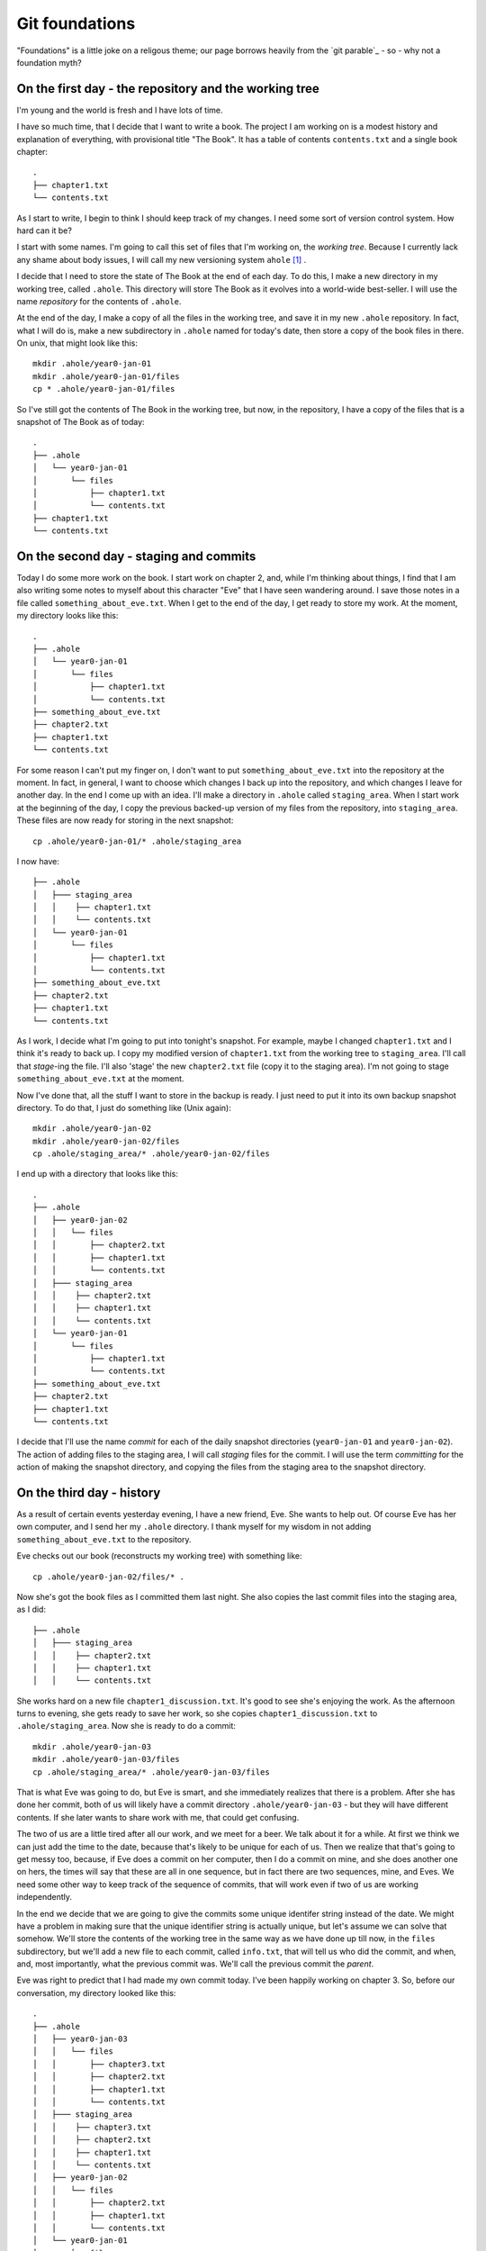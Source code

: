 .. _git-foundation:

===============
Git foundations
===============

"Foundations" is a little joke on a religous theme; our page borrows heavily
from the `git parable`_ - so - why not a foundation myth?

On the first day - the repository and the working tree
======================================================

I'm young and the world is fresh and I have lots of time.

I have so much time, that I decide that I want to write a book.  The project I
am working on is a modest history and explanation of everything, with
provisional title "The Book".  It has a table of contents ``contents.txt`` and a
single book chapter::

    .
    ├── chapter1.txt
    └── contents.txt

As I start to write, I begin to think I should keep track of my changes.  I need
some sort of version control system.  How hard can it be?

I start with some names.  I'm going to call this set of files that I'm working
on, the *working tree*. Because I currently lack any shame about body issues, I
will call my new versioning system ``ahole`` [#ahole_git]_ .

I decide that I need to store the state of The Book at the end of each
day.  To do this, I make a new directory in my working tree, called ``.ahole``.
This directory will store The Book as it evolves into a world-wide best-seller.
I will use the name *repository* for the contents of ``.ahole``. 

At the end of the day, I make a copy of all the files in the working tree, and
save it in my new ``.ahole`` repository.  In fact, what I will do is, make a new
subdirectory in ``.ahole`` named for today's date, then store a copy of the book
files in there.  On unix, that might look like this::

    mkdir .ahole/year0-jan-01
    mkdir .ahole/year0-jan-01/files
    cp * .ahole/year0-jan-01/files 

So I've still got the contents of The Book in the working tree, but now, in the
repository, I have a copy of the files that is a snapshot of The Book as of
today::

    .
    ├── .ahole
    │   └── year0-jan-01
    │       └── files
    │           ├── chapter1.txt
    │           └── contents.txt
    ├── chapter1.txt
    └── contents.txt

On the second day - staging and commits
=======================================

Today I do some more work on the book.   I start work on chapter 2, and, while
I'm thinking about things, I find that I am also writing some notes to myself
about this character "Eve" that I have seen wandering around.  I save those
notes in a file called ``something_about_eve.txt``.  When I get to the end of
the day, I get ready to store my work.  At the moment, my directory looks like
this::

    .
    ├── .ahole
    │   └── year0-jan-01
    │       └── files
    │           ├── chapter1.txt
    │           └── contents.txt
    ├── something_about_eve.txt
    ├── chapter2.txt
    ├── chapter1.txt
    └── contents.txt

For some reason I can't put my finger on, I don't want to put
``something_about_eve.txt`` into the repository at the moment.  In fact, in
general, I want to choose which changes I back up into the repository, and which
changes I leave for another day.  In the end I come up with an idea.  I'll make
a directory in ``.ahole`` called ``staging_area``.  When I start work at the
beginning of the day, I copy the previous backed-up version of my files from the
repository, into ``staging_area``. These files are now ready for storing in the
next snapshot::

    cp .ahole/year0-jan-01/* .ahole/staging_area

I now have::

    ├── .ahole
    │   ├─── staging_area
    │   │    ├── chapter1.txt
    │   │    └── contents.txt
    │   └── year0-jan-01
    │       └── files
    │           ├── chapter1.txt
    │           └── contents.txt
    ├── something_about_eve.txt
    ├── chapter2.txt
    ├── chapter1.txt
    └── contents.txt


As I work, I decide what I'm going to put into tonight's snapshot.  For example,
maybe I changed ``chapter1.txt`` and I think it's ready to back up. I copy my
modified version of ``chapter1.txt`` from the working tree to ``staging_area``.
I'll call that *stage*-ing the file.  I'll also 'stage' the new ``chapter2.txt``
file (copy it to the staging area).  I'm not going to stage
``something_about_eve.txt`` at the moment.

Now I've done that, all the stuff I want to store in the backup is ready.  I
just need to put it into its own backup snapshot directory.   To do that, I just
do something like (Unix again)::

    mkdir .ahole/year0-jan-02
    mkdir .ahole/year0-jan-02/files
    cp .ahole/staging_area/* .ahole/year0-jan-02/files 

I end up with a directory that looks like this::

    .
    ├── .ahole
    │   ├── year0-jan-02
    │   │   └── files
    │   │       ├── chapter2.txt
    │   │       ├── chapter1.txt
    │   │       └── contents.txt
    │   ├─── staging_area
    │   │    ├── chapter2.txt
    │   │    ├── chapter1.txt 
    │   │    └── contents.txt
    │   └── year0-jan-01
    │       └── files
    │           ├── chapter1.txt
    │           └── contents.txt
    ├── something_about_eve.txt
    ├── chapter2.txt
    ├── chapter1.txt
    └── contents.txt

I decide that I'll use the name *commit* for each of the daily snapshot
directories (``year0-jan-01`` and ``year0-jan-02``).  The action of adding files
to the staging area, I will call *staging* files for the commit.  I will use
the term *committing* for the action of making the snapshot directory, and
copying the files from the staging area to the snapshot directory.

On the third day - history
==========================

As a result of certain events yesterday evening, I have a new friend, Eve.  She
wants to help out.  Of course Eve has her own computer, and I send her my
``.ahole`` directory.  I thank myself for my wisdom in not adding
``something_about_eve.txt`` to the repository.

Eve checks out our book (reconstructs my working tree) with something like::

    cp .ahole/year0-jan-02/files/* .

Now she's got the book files as I committed them last night.  She also copies
the last commit files into the staging area, as I did::

    ├── .ahole
    │   ├─── staging_area
    │   │    ├── chapter2.txt 
    │   │    ├── chapter1.txt
    │   │    └── contents.txt

She works hard on a new file ``chapter1_discussion.txt``. It's good to see she's
enjoying the work.  As the afternoon turns to evening, she gets ready to save
her work, so she copies ``chapter1_discussion.txt`` to ``.ahole/staging_area``.
Now she is ready to do a commit::

    mkdir .ahole/year0-jan-03
    mkdir .ahole/year0-jan-03/files
    cp .ahole/staging_area/* .ahole/year0-jan-03/files

That is what Eve was going to do, but Eve is smart, and she immediately realizes
that there is a problem.  After she has done her commit, both of us will likely
have a commit directory ``.ahole/year0-jan-03`` - but they will have different
contents.   If she later wants to share work with me, that could get confusing.

The two of us are a little tired after all our work, and we meet for a beer.  We
talk about it for a while.  At first we think we can just add the time to the
date, because that's likely to be unique for each of us.  Then we realize that
that's going to get messy too, because, if Eve does a commit on her computer,
then I do a commit on mine, and she does another one on hers, the times will say
that these are all in one sequence, but in fact there are two sequences, mine,
and Eves.  We need some other way to keep track of the sequence of commits, that
will work even if two of us are working independently.

In the end we decide that we are going to give the commits some unique identifer
string instead of the date.  We might have a problem in making sure that the
unique identifier string is actually unique, but let's assume we can solve that
somehow.  We'll store the contents of the working tree in the same way as we
have done up till now, in the ``files`` subdirectory, but we'll add a new file
to each commit, called ``info.txt``, that will tell us who did the commit, and
when, and, most importantly, what the previous commit was.  We'll call the
previous commit the *parent*.

Eve was right to predict that I had made my own commit today.  I've been happily
working on chapter 3.  So, before our conversation, my directory looked like
this::

    .
    ├── .ahole
    │   ├── year0-jan-03
    │   │   └── files
    │   │       ├── chapter3.txt
    │   │       ├── chapter2.txt
    │   │       ├── chapter1.txt
    │   │       └── contents.txt
    │   ├─── staging_area
    │   │    ├── chapter3.txt
    │   │    ├── chapter2.txt
    │   │    ├── chapter1.txt
    │   │    └── contents.txt
    │   ├── year0-jan-02
    │   │   └── files
    │   │       ├── chapter2.txt
    │   │       ├── chapter1.txt
    │   │       └── contents.txt
    │   └── year0-jan-01
    │       └── files
    │           ├── chapter1.txt
    │           └── contents.txt
    ├── something_about_eve.txt
    ├── chapter3.txt
    ├── chapter2.txt
    ├── chapter1.txt
    └── contents.txt

but now we've worked out the new way, it looks like this::

    .
    ├── .ahole
    │   ├── 5d89f8
    │   │   ├── info.txt
    │   │   └── files
    │   │       ├── chapter3.txt
    │   │       ├── chapter2.txt
    │   │       ├── chapter1.txt
    │   │       └── contents.txt
    │   ├─── staging_area
    │   │    ├── chapter3.txt
    │   │    ├── chapter2.txt
    │   │    ├── chapter1.txt
    │   │    └── contents.txt
    │   ├── 7ef41f
    │   │   ├── info.txt
    │   │   └── files
    │   │       ├── chapter2.txt
    │   │       ├── chapter1.txt
    │   │       └── contents.txt
    │   └── 6438a4
    │       ├── info.txt
    │       └── files
    │           ├── chapter1.txt
    │           └── contents.txt
    ├── something_about_eve.txt
    ├── chapter3.txt
    ├── chapter2.txt
    ├── chapter1.txt
    └── contents.txt

and ``.ahole/5d89f8/info.txt`` looks like this::

    committer = Adam
    message = Third day
    date = year0-jan-03
    parent = 7ef41f

Meanwhile, Eve's directory looks like this::

    .
    ├── .ahole
    │   ├── 0a01a0
    │   │   ├── info.txt
    │   │   └── files
    │   │       ├── chapter1_discussion.txt
    │   │       ├── chapter2.txt
    │   │       ├── chapter1.txt
    │   │       └── contents.txt
    │   ├─── staging_area
    │   │    ├── chapter1_discussion.txt
    │   │    ├── chapter2.txt
    │   │    ├── chapter1.txt
    │   │    └── contents.txt
    │   ├── 7ef41f
    │   │   ├── info.txt
    │   │   └── files
    │   │       ├── chapter2.txt
    │   │       ├── chapter1.txt
    │   │       └── contents.txt
    │   └── 6438a4
    │       ├── info.txt
    │       └── files
    │           ├── chapter1.txt
    │           └── contents.txt
    ├── chapter1_discussion.txt
    ├── chapter2.txt
    ├── chapter1.txt
    └── contents.txt

and Eve's ``.ahole/0a01a0/info.txt`` looks like this::

    committer = Eve
    message = Eve day 3
    date = year0-jan-03
    parent = 7ef41f

After a little thought, Eve and I realize that, when we make our new commit, we
are going to have to know what the current commit is, so we can use that as the
parent.  When we make a new commit, we store the commit identifier in a file.
We'll call this file ``.ahole/HEAD``, so, after my last commit above, the file
``.ahole/HEAD`` will have the contents ``5d89f8``. We use the contents of
``.ahole/HEAD`` to identify the last (current) commit.  And of course, when we
make a new commit, we can get the parent of the new commit, from the current
commit in ``.ahole/HEAD``. 

So now, we have a new procedure for our commit.  In outline it looks like this
(now in python_ syntax) [#commit_imports]_ ::

   def ahole_commit(committer, message):
       # Make a unique identifier for this commit somehow
       new_id = make_unique_id()
       # Make a new directory in ahole with the new unique name 
       commit_dir = '.ahole/' + new_id
       mkdir(commit_dir)
       mkdir(commit_dir + '/files')
       # Copy the files from the staging area to the new snapshot directory
       copy_tree('.ahole/staging_area', commit_dir + '/files')
       # Get previous (parent) commit id from .ahole/HEAD 
       head_id = file('.ahole/HEAD').read()
       # Make info with parent set to HEAD
       info_str = 'committer = ' + committer + '\n'
       info_str += 'message = ' + message + '\n'
       info_str += 'date = ' + date.today() + '\n'
       info_str += 'parent = ' + head_id + '\n'
       # Write info to info.txt file
       info_file = file(commit_dir + '/info.txt', 'w')
       info_file.write(info_str)
       info_file.close()
       # Set .ahole/HEAD to contain new commit id
       file('.ahole/HEAD', 'w').write(new_id)

When we want to go back to an earlier state of the book, we can do a
*checkout*, with something like::

   def ahole_checkout(commit_id):
       commit_dir = '.ahole/' + commit_id
       # copy .ahole/$commit_id/files into working tree
       delete_tree('.')
       copy_tree(commit_dir + '/files', '.')
       # make .ahole/HEAD contain commit_id
       file('.ahole/HEAD', 'w').write(commit_id)
       # copy commit snapshot into staging area
       delete_tree('.ahole/staging_area')
       copy_tree(commit_dir + '/files', '.ahole/staging_area')

So, when we run ``ahole_checkout('7ef41f`)`` we will get the copy of the working
tree corresponging to ``7ef41f``, and ``.ahole/HEAD`` will just contain the
string ``7ef41f``. 

In our excitement, we immediately realize that it's really easy to see the
history of the book now.  We can easily fetch out ``info.txt`` from the current
commit, print it, then find its parent, and fetch ``info.txt`` from the parent,
print it, and so on.

Now we are tired, but happy, and we rest.

On the fourth day - references
==============================

We wake with a strange excitement.  The idea, of keeping a reference to the
current commit in ``.ahole/HEAD``, seems that it could be more general.  I
talk to Eve over breakfast (she stayed in her own place of course, but she came
over for work).  Together we work out the concept of *references*. A reference
is:

Reference
    Something that points to a commit

So, ``.ahole/HEAD`` is a reference - to the current commit.  But what if I decide
that I want to give out some preliminary version of our book.  Let's say I want
to release the book stored in ``.ahole/7ef41f/files`` as 'release-0.1'.   I'm
going to send this out to all my friends (to be honest, I don't have many
friends just yet, but still).  I want to be able to remember what version of the
book I sent out.  I can make a *reference* to this commit.  I'll call this a
*tag*.   I make a new directory in ``.ahole`` called ``refs``, and another
directory in ``refs``, called ``tags``, and then, in
``.ahole/refs/tags/release-0.1`` I just put ``7ef41f`` - a reference to the
release commit.   That way, if I ever need to go back to the version of the book
I released, I just have to read the ``release-0.1`` file to find the commit, and
then checkout that commit. 

Wait, but, there's a problem.  If I checkout the commit in ``release-0.1``, I
will overwrite ``.ahole/HEAD``, and I will lose track of what commit I was
working on before.

Let's store that in another reference.  Let's use the name 'master' for my main
line of development.  I store where this is, by making a new file
``.ahole/refs/heads/master`` that is a reference to the last commit.  It just
contains the text '5d89f8'.  So that I know that I am working on 'master', I
make ``.ahole/HEAD`` have the text ``ref: refs/heads/master``.  Now, when I make
a new commit, I first check ``.ahole/HEAD``; if I see ``ref:
refs/heads/master``, then first, I get the commit id in
``.ahole/refs/heads/master`` - and I use that as the parent id for the commit.
When I've saved the new commit, I set ``.ahole/refs/heads/master`` to have the
new commit id.  So, I need to modify my commit procedure slightly::

   def ahole_commit(committer, message):
       # *** this stuff down to the next *** line is new
       # Get previous (parent) commit id from .ahole/HEAD
       head_contents = file('.ahole/HEAD').read()
       # Check if this is a reference, de-reference if so
       # Also, get file into which to write the new commit id
       if head_contents.startswith('ref: '):
           head_ref = head_contents.replace('ref: ', '')
           head_ref_file = '.ahole/' + head_ref
           head_id = file(head_ref_file).read()
       else:
           head_ref_file = '.ahole/HEAD'
           head_id = head_contents
       # *** the stuff below you've seen before (until *** again)
       # Make a unique identifier for this commit somehow
       new_id = make_unique_id()
       # Make a new directory in ahole with the new unique name 
       commit_dir = '.ahole/' + new_id
       mkdir(commit_dir)
       mkdir(commit_dir + '/files')
       # Copy the files from the staging area to the new snapshot directory
       copy_tree('.ahole/staging_area', commit_dir + '/files')
       # Make info.txt with parent set to HEAD
       info_str = 'committer = ' + committer + '\n'
       info_str += 'message = ' + message + '\n'
       info_str += 'date = ' + date.today() + '\n'
       info_str += 'parent = ' + head_id + '\n'
       # Write info to info.txt file
       info_file = file(commit_dir + '/info.txt', 'w')
       info_file.write(info_str)
       info_file.close()
       # Set the file that points to the current commit, to point to our commit
       # *** a little new, in that we might be writing to .ahole/HEAD, or
       # something like .ahole/refs/heads/master, depending on what .ahole/HEAD
       # contained at the top of this routine
       file(head_ref_file, 'w').write(new_id)

So, let's say that I'm currently on commit '5d89f8'.  ``.ahole/HEAD`` contains
``ref: refs/heads/master``.  ``.ahole/refs/heads/master`` contains ``5d89f8``.
I run my commit procedure::

   ahole_commit('Adam', 'Night follows day')

The commit prodedure has made a new commit 'dfbeda'; ``.ahole/HEAD`` continues
to have text ``ref: refs/heads/master``, but now ``.ahole/refs/heads/master``
contains ``dfbeda``.  In this way, we keep track of which commit we are on, by
constantly updating 'master'.

Ok - now let's return to me checking out the released version of the book.  I
first get the contents of ``.ahole/refs/tags/release-0.1`` - it's '5d89f8'.
Then I checkout the working tree for that version, using my nice
``ahole_checkout`` procedure::

    ahole_checkout('5d89f8')

The checkout procedure will make ``.ahole/HEAD`` contain the text ``5d89f8``.  

Now I want to go back to working on my current version of the book.  That's the
set of files pointed to by ``.ahole/refs/heads/master``.  I can
check the contents of ``.ahole/refs/heads/master`` - it is ``dfbeda``.  Then I
get the current version with the normal checkout procedure::

    ahole_checkout('dfbeda')

Finally, I'll have to set ``.ahole/HEAD`` to be ``ref: refs/heads/master``.  All
good.

Of course, I could automate this, by modifying my checkout procedure slightly::

   def ahole_checkout(commit_reference):
      # If this is a reference, dereference
      if commit_reference in listdir('.ahole/refs/heads'): 
          # it's a head reference, maybe 'master'
          head_reference = True
          fname = '.ahole/refs/heads/' + commit_reference
          commit_id = file(fname).read()
      elif commit_reference in listdir('.ahole/refs/tags'):
          # it's a tag reference
          head_reference = False
          fname = '.ahole/refs/tags/' + commit_reference
          commit_id = file(fname).read()
      else: # Just a standard commit id
          head_reference = False
          commit_id = commit_reference
      commit_dir = '.ahole/' + commit_id
      # copy .ahole/$commit_id/files into working tree
      delete_tree('.')
      copy_tree(commit_dir + '/files', '.')
      # make ahole/HEAD point to commit id
      if head_reference:
          # Point HEAD at head reference
          file('.ahole/HEAD').write('ref: refs/heads/' + commit_reference)
          # Write commit id into head reference file
          file('.ahole/refs/heads/' + commit_reference, 'w').write(commit_id)
      else:
          file('.ahole/HEAD', 'w').write(commit_id)
      # copy commit snapshot into staging area
      delete_tree('.ahole/staging_area')
      copy_tree(commit_dir + '/files', '.ahole/staging_area')

What then, is the difference, between a *tag* - like our release - and the
moving target like 'master'?  The 'tag' is a *static* reference - it does not
change when we do a commit and always points to the same commit.  'master' is a
dynamic reference - in particular, it's a *head* reference:

Head
    A head is a reference that updates when we do a commit

My head is hurting a little, after Eve explains all this, but after a little
while and a nice apple pie, I'm feeling positive about ``ahole``.

On the fifth day - branches, merges and remotes
===============================================

Yesterday was a little exhausting, so today there was some time for reflection.

As Eve and I relax with the other animals, who are all getting on very well with
each other, we begin to realize that this *head* thing could be very useful.

For example, what if one of my very small number of friends tells me that
there's a serious conceptual error in the version of the book that I released -
'release-0.1'.  What if I want to go back and fix it - that is - do another
commit on top of the *released* book, instead of the version of the book that
I'm currently working on?  I can just make a new *head*.  I'll do it like this::

   cp .ahole/refs/tags/release-0.1 .ahole/refs/heads/working-on-0.1

Then, I look at what commit ``working-on-0.1`` contains - of course it's
``7ef41f``.  I get that state of the book with my new checkout procedure::

    ahole_checkout('working-on-0.1')

This changes ``.ahole/HEAD`` to be ``ref: refs/heads/working-on-0.1``.  Now,
when I do a commit with ``ahole_commit``,  that will update the file
``.ahole/refs/heads/working-on-0.1`` to have the new commit identifier.  Despite the
apple pie being a bit bitter last night, we're feeling good.

As we think about this, we come to think of 'master' and 'working-on-0.1' as
*branches* - because they can each be thought of as identifying a tree or graph
of commits, which can grow.  All I need, to make a new branch, is make a
new head reference to a commit.  For example, if I want to make new branch
starting at the current position of 'master', all I need is::

   cp .ahole/refs/tags/master .ahole/refs/heads/my-new-branch

If I want to work on this branch, I need to check it out, with::

    ahole_checkout('my-new-branch')

That will get the commit identifier in ``.ahole/refs/heads/my-new-branch``, unpack
the commit tree into the working tree, and set ``.ahole/HEAD`` to contain the
text ``ref: refs/heads/my-new-branch``

I've got my branches, but Eve will have her own branches, and this will help us
know where each of us is working.

That's good, because Eve is now asking me if I can have a look at her changes,
and whether I'll include them in my version of the book.  Unwisely I end up
suggesting that women don't contribute to books, and ask her why her hair isn't
covered with an as-yet not-invented headscarf.  In the end we patch it up, and I
agree to go back and try and put in her changes. 

Luckily, despite the lack of basics like clothing, there is an excellent local
network, so I can see the contents of her version of the book at
``/eves_computer/our_book/.ahole``.  She wants me to look at her 'master'
branch.  Just because the network might fail, I need to fetch what I need from
her computer to mine.  So, to keep track of things, I'll make a new directory,
called ``.ahole/refs/remotes/eve``, and I'll copy all her *heads* - in this case
just ``master`` - to that directory.   So now, I've got
``.ahole/refs/remotes/eve/master``, and in fact, it points to the commit that
she did on the third day; this was commit '0a01a0'.  I don't have this
commit in my ``.ahole`` directory, so I'll copy that from
``/eves_computer/our_book/.ahole/0a01a0``.  I look in the ``info.txt`` file
for that commit, and check what the parent is.  It is '7ef41f'.  I check if I
have that, and yes, I have, so I can stop copying stuff from Eve's directory.

So, what I just did was:

* Copy Eve's *head* references from
  ``/eves_computer/our_book/.ahole/refs/heads`` to my
  ``.ahole/refs/remotes/eve``. 
* For each of the references in ``.ahole/refs/remotes/eve``, I check whether
  I have the referenced commit, and the parents of that commit, and, if not, I
  copy them to ``.ahole``.

We decide to call that two-step sequence - a *fetch*. 

Now I want to look at her version of the book.  I have her head references and
the commits they point to, so I can checkout her latest version. I first get the
commit identifier from ``.ahole/refs/remotes/eve/master`` - '0a01a0'.  Then::

    ahole_checkout('0a01a0')

This will put '0a01a0' into ``.ahole/HEAD``.  I can look at her version of the
book, and decide if I like it.  If I do, then I can do a *merge*.  

What is a merge?  It's the join of two commits.  First I work out where Eve's
tree diverged from mine, by going back in her history, following the parents of
the commits.  In this case it's easy, because the parent commit ('7ef41f') of
this commit ('0a01a0') is one that is also in my history (the history for my
'master' branch).  This most recent shared commit I will call the *common
ancestor*.  Then I work out the difference between the common ancestor commit
('7ef41f') and this commit ('0a01a0') - let's call that ``eves_diff``.  

I go back to my own 'master' - which turns out to be
(``.ahole/refs/heads/master``) - 'dfbeda'::

    ahole_checkout('master')
   
This will change ``.ahole/HEAD`` to be ``ref: refs/heads/master`` - and I will
have just got the working tree from ``.ahole/dfbeda/files``.  Then I take
``eves_diff`` and apply it to my current working tree.  If there were any
conflicts, I resolve them, but in my world, there are no conflicts.  I have a
feeling there may be some later.   That apple pie is making me feel a little
funny.  

Finally, I make a new commit, with a new unique ID - say '80cc85', with the
merged working tree.  But, there's a trick: here the new commit '80cc85' - has
*two* parents, first - 'dfbeda' - the previous commit in my 'master', and second
'0a01a0' - the last commit in Eve's master.  Now, the next time I look at Eve's
tree, I will be able to see that I've got her '0a01a0' commit in my own history,
and won't need to apply it again.

On the sixth day - saving time and space with objects
=====================================================

I am now very happy with ``ahole``, but Eve clearly doesn't think we've got it
right yet.

As she's thinking, she decides to make a couple of illustrations for The Book,
so she adds some photos to her working tree::

    .
    ├── .ahole
    │   ...
    ├── images
    │   ├── adam_with_apple.jpg
    │   └── lion_with_lamb.jpg
    ├── chapter1_discussion.txt
    ├── chapter2.txt
    ├── chapter1.txt
    └── contents.txt

As soon as she does this, she realizes what's wrong with ``ahole``.  The photos
are large files.  At the moment, every time we make a commit, we're copying all
the files into the commit ``files`` directory to make the snapshot.  With big
files, this is going to lead to many identical copies and lots of wasted space. 

Eve realizes that what we need is to do, is make the commit use *references* to
files, rather than the files themselves.  That way, when the commit has files
that have not changed, it can just point to the unchanged file, rather than
carrying a wasteful copy of the file.  

If the commits just store references, we need a way to store the contents of the
files, so they can be referenced.  Maybe we could store the files for our
snapshots in a directory, and use some sort of unique filename so that the
commits can reference that filename?  For example, maybe we could make a
directory in ``.ahole`` like this::

   mkdir .ahole/objects

and use this directory to store the contents of the files for our snapshots.
Then we could store the commits as something like a table, where the entries
would tell us how to get the matching files from the ``.ahole/objects``
directory. 

We could have some structure for the commits like this::

    ├── .ahole
    │   ├── 5d89f8
    │   │   ├── info.txt
    │   │   └── file_list
    
    
where ``.ahole/5d89f8/file_list`` would be a list of references to files in the
``.ahole/objects`` directory, along with the filename that the contents has when
reconstructed back into the snapshot.  For example, maybe ``file_list`` would
have a series of (object reference, filename) pairs like this::

    contents_version1            contents.txt
    chapter1_version1            chapter1.txt
    chapter2_version2            chapter3.txt
    chapter1_discussion_version1 chapter1_discussion.txt

These references in the first column could match filenames in the
``.ahole/objects`` directory::

    │   ├── objects
    │   │   ├── chapter1_version1
    │   │   ├── chapter2_version2
    │   │   ├── chapter2_version2
    │   │   ├── chapter1_discussion_version1
    │   │   └── contents_version1

We could think of the ``.ahole/objects`` directory as a very simple form of
database, where the keys are the filenames, and the file contents are the
values.

We think about this for a while and realize that it's going to be annoying
trying to find unique names to use as filenames in ``.ahole/objects``, because
there will be many versions of many files.  For example ``chapter1_version2``,
``chapter1_version3`` and so on is clearly not going to work, because when Eve
and I work independently, at some point we're both going to have something like
a ``chapter1_version3`` in our respective ``.ahole/objects`` directories, but
they will be different, and that will be confusing. 

At this stage, Eve reveals that she has some training in computer science.  Of
course I have no idea what that is, or who did the training, but she's in too
much of a rush to explain that now.   She proposes that we make the filenames
(database keys) by doing *hashes* of the file contents.  It turns out that
hashing algorithms can take a stream of bytes such as the contents of a file,
and create a string that is near-enough unique to that stream of bytes. That's
really good, because it means that, if Eve and I have an object with the same
filename (hash) that means it almost certainly contains the exact same contents.

Eve recommends the 'SHA1' hashing algorithm, and I'm in no position to disgree
with her.  Now we've got a unique string to use as a key for each file.  For
example, we run the SHA1 algorithm over the current book files and we get
these:

========================  ========================================
Filename                  SHA1 hash
========================  ========================================
chapter1.txt              9e398c7cf8d56e960aa7769839cc0c38b8e12f11
chapter2.txt              65735b3705284cdf4a66c2e4812ca13cbaa7cd5d
chapter1_discussion.txt   3c2e09cc43568f13444c075c84b047957f7995a5
contents.txt              f31bfa1225f9e0eb6741a0ab1122f8cd2cbedc04
========================  ========================================

If we change the file at all, then the hash changes, and we have a new unique
string and therefore we have a new unique filename with which to store the new
contents. For example, the original version of chapter 2 was a bit shorter, and
had a hash of '1cf01a1dfbe135b6132362fa8e17eaefcaf00a7f'. 

Now we have got a nice way of making the references that will go into
``.ahole/5d89f8/file_list``.  First we store the file versions in our
``.ahole/objects`` directory, using their hash values as filenames::

    │   ├── objects
    │   │   ├── 9e398c7cf8d56e960aa7769839cc0c38b8e12f11 (chapter1 version 1)
    │   │   ├── 1cf01a1dfbe135b6132362fa8e17eaefcaf00a7f (chapter2 version 1)
    │   │   ├── 65735b3705284cdf4a66c2e4812ca13cbaa7cd5d (chapter2 version 2)
    │   │   ├── 3c2e09cc43568f13444c075c84b047957f7995a5 (chapter1_discussion version 1)
    │   │   └── f31bfa1225f9e0eb6741a0ab1122f8cd2cbedc04 (contents version 1)

Next we create ``.ahole/5d89f8/file_list`` with one row per file in our
directory.  Each row contains first - the hash value (and therefore filename in
``.ahole/objects``) which allows me to get the file contents, then the type of
thing this is - here a file - and lastly, the filename as it was in the
snapshot::

    9e398c7cf8d56e960aa7769839cc0c38b8e12f11 file chapter1.txt 
    65735b3705284cdf4a66c2e4812ca13cbaa7cd5d file chapter2.txt 
    3c2e09cc43568f13444c075c84b047957f7995a5 file chapter1_discussion.txt 
    f31bfa1225f9e0eb6741a0ab1122f8cd2cbedc04 file contents.txt 

Now, what about Eve's new working tree with the photos in it?  The photos are in
the ``images`` subdirectory, and we don't have a way of storing subdirectories
yet.  Aha - why not store directories in the object database too?  Directories
can just be *tree* files like ``file_list``.  *tree* files are lists, one entry
per row, where each row contains the hash reference for the file contents, the
type of thing it is (tree or file), and the filename as it was in the snapshot.
So, for Eve's new commit, we'd first store the contents of the two photo files
in the ``.ahole/objects`` directory::

    │   ├── objects
    │   │   ├── 82e6792faa893070dcd6fe3e614b6f147be1a0a9 (adam_with_apple.jpg)
    │   │   ├── e8b23357995db47e70906d4c7a08114c0c0ba376 (lion_with_lamb.jpg)
    │   │   ├── 9e398c7cf8d56e960aa7769839cc0c38b8e12f11 (chapter1 version 1)

etc.  Then we make a new *tree* file called - say - 'images_listing' like this::

    82e6792faa893070dcd6fe3e614b6f147be1a0a9 file adam_with_apple.jpg 
    e8b23357995db47e70906d4c7a08114c0c0ba376 file lion_with_lamb.jpg  

and we make a hash for that tree file too, and put that into
``.ahole/objects``::

    │   ├── objects
    │   │   ├── be242dba385bc0689be16454e959f4b64c87abce (images_listing)
    │   │   ├── 82e6792faa893070dcd6fe3e614b6f147be1a0a9 (adam_with_apple.jpg)
    │   │   ├── e8b23357995db47e70906d4c7a08114c0c0ba376 (lion_with_lamb.jpg)
    │   │   ├── 9e398c7cf8d56e960aa7769839cc0c38b8e12f11 (chapter1 version 1)

etc.  Now maybe our whole commit listing can include files and directories for
the root directory of our project, something like::

    9e398c7cf8d56e960aa7769839cc0c38b8e12f11 file chapter1.txt
    65735b3705284cdf4a66c2e4812ca13cbaa7cd5d file chapter2.txt
    3c2e09cc43568f13444c075c84b047957f7995a5 file chapter1_discussion.txt
    f31bfa1225f9e0eb6741a0ab1122f8cd2cbedc04 file contents.txt
    be242dba385bc0689be16454e959f4b64c87abce tree images      

Oh - but wait - that's just a tree listing too, let's make a hash for that, and
put it into the ``.ahole/objects`` directory::

    │   ├── objects
    │   │   ├── e52dc9dbe358c549df65307652ff2709322812b3 (root listing)  
    │   │   ├── be242dba385bc0689be16454e959f4b64c87abce (images_listing)
    │   │   ├── 82e6792faa893070dcd6fe3e614b6f147be1a0a9 (adam_with_apple.jpg)

Right - so now our whole commit boils down to our ``info.txt`` file, and the
hash for the root tree (the one starting 'e52dc' above). We can get rid of the
old ``files`` subdirectory in the commit, and add the hash for the root tree
instead - something like::

    committer = Eve
    message = Adding funny pictures
    date = year0-jan-06
    root_tree = e52dc9dbe358c549df65307652ff2709322812b3 
    parent = 0a01a0

Now we can solve the annoying problem of finding an unique commit id for each
commit.   We just make a hash for the ``info.txt`` file, and put that into the
``.ahole/objects`` directory too, as a *commit* file::

    │   ├── objects
    │   │   ├── 7e0cda8c145b300b519ed28998a31f801b6d626f (latest commit)
    │   │   ├── e52dc9dbe358c549df65307652ff2709322812b3 (root listing)  
    │   │   ├── be242dba385bc0689be16454e959f4b64c87abce (images_listing)

The unique id for the commit is the hash for its contents. In this case the
commit id is '7e0cda8c145b300b519ed28998a31f801b6d626f'.  Don't forget that the
hash is more or less unique to the contents, so this commit will have an id that
is unique to the combination of the committer, message, date, root tree hash and
commit parent.  The root tree hash is unique to the contents of the root tree
listing, and the root tree listing contains file hashes, which are in turn
unique to the file contents, so the root tree hash will be unique to the file
contents of the commit.  Thus, the commit id is unique to all the things that go
into the commit, including the contents.  It's clever isn't it?

We can now have three types of files in the ``.ahole/objects`` directory -
files, trees, and commits.  

OK - so things are now a little more complicated than our previous setup with
file copies, but lots of things have just got much easier.   For example, we can
now get rid of the ``staging_area`` directory.  The staging area can just be a
single file containing the root tree listing of the snapshot.  Let's call that
file ``.ahole/index``.  Now Eve has done her new commit, that file can just be
the root directory listing of the previous commit (the commit we have just
done)::

    9e398c7cf8d56e960aa7769839cc0c38b8e12f11 file chapter1.txt
    65735b3705284cdf4a66c2e4812ca13cbaa7cd5d file chapter2.txt
    3c2e09cc43568f13444c075c84b047957f7995a5 file chapter1_discussion.txt
    f31bfa1225f9e0eb6741a0ab1122f8cd2cbedc04 file contents.txt
    be242dba385bc0689be16454e959f4b64c87abce tree images      

When Eve makes an edit to ``chapter1.txt``, instead of copying the file to the
``staging_area`` directory, she makes a hash for the new ``chapter1.txt``
contents, she stores the new ``chapter1.txt`` contents in the ``.ahole/objects``
directory using the hash as a filename, and then she edits the ``.ahole/index``
file to point to her new chapter 1 contents instead of the old.  She might
automate this with a small command like ``ahole_stage`` [#need_hashlib]_ ::

    def ahole_stage(fname):
        # Get the hash for the file contents
        file_contents = file(fname).read()
        file_hash = sha1_hash(file_contents)
        # (assuming that the new file is going in the root directory)
        new_root_entry = file_hash + ' file ' + fname
        root_listing = file('.ahole/index').read()
        if new_root_entry in root_listing:
            # This exact file contents and filename already present
            return
        # Make an entry for these file contents in the objects database
        database_fname = '.ahole/objects/' + file_hash
        file(database_fname, 'w').write(file_contents)
        # Write index listing with new entry
        root_listing = root_listing + new_root_entry + '\n'
        file('.ahole/index', 'w').write(root_listing)

Making a new commit involves taking the contents of ``.ahole/index`` and using
it to make a new commit file in ``.ahole/objects``.  Using the structure of our
previous ``ahole_commit`` routine, that might look like::

   def ahole_commit(committer, message):
       # *** this stuff is the same as before ***
       # Get previous (parent) commit id from .ahole/HEAD
       head_contents = file('.ahole/HEAD').read()
       # Check if this is a reference, de-reference if so
       # Also, get file into which to write the new commit id
       if head_contents.startswith('ref: '):
           head_ref = head_contents.replace('ref: ', '')
           head_ref_file = '.ahole/' + head_ref
           head_id = file(head_ref_file).read()
       else:
           head_ref_file = '.ahole/HEAD'
           head_id = head_contents
       # *** the stuff below is different ***
       # Make root tree entry in objects database from .ahole/index
       index_contents = file('.ahole/index').read()
       index_hash = sha1_hash(index_contents)
       file('.ahole/objects/' + index_hash, 'w').write(index_contents)
       # Make commit information with parent set to HEAD
       info_str = 'committer = ' + committer + '\n'
       info_str += 'message = ' + message + '\n'
       info_str += 'date = ' + date.today() + '\n'
       info_str += 'root_tree = ' + index_hash + '\n' 
       info_str += 'parent = ' + head_id + '\n'
       # Write commit file into objects database, with hash
       commit_hash = sha1_hash(info_str)
       file('.ahole/objects/' + commit_hash, 'w').write(info_str)
       # Set the current commit file to contain new id
       file(head_ref_file, 'w').write(commit_hash)

How about doing a merge?  Remember that, in the bad old days, we had to compare
lots of files between the branches, and the common ancestor?  No more.  Now we
are using the hash file references, all we need to do, is look at the tree
listing.  If the tree listing has the same entry (filename and hash) that means
that the file is indentical between the two trees, and we don't have to load the
contents to check.   That makes it very fast to do comparisons between trees
that haven't changed much.

Eve was right of course.  Now, if we make a new commit, when one file is
changed, all we store is the contents of the file that has changed and a new
tree listing with the updated hash for the changed file.  That makes the storage
for lots and lots of similar trees very efficient.

Someone ought to write this up and give it to the world.  Wait, that's just us.

On the seventh day - there was git
==================================

The seventh day is for resting.   You are all done now, and the hard stuff is
over.  In a state of deep inner peace, you can think about all that you've
discovered in ahole:

* A commit refers to a snapshot of the complete set of files for your project
* The staging area (index) defines what will change between your upcoming commit
  and the previous commit
* A branch is just a pointer to a commit, that moves when you do another commit.
* Version control is very easy to understand

You remind yourself that life is very good, because you don't have to use a
version control system called *ahole*, you can use a very similar system called
git_.

If you use git_, you'll notice that you have lots of *ahole* friends.  You'll
see git creates a ``.git`` subdirectory that contains the repository.  You'll
recognize the ``.git/objects`` directory containing filenames with SHA1 hashes.
You'll see that commits have SHA1 hashes.  You'll recognize the ``.git/HEAD``
file and ``.git/refs/heads`` and ``.git/refs/tags`` and
``.git/refs/heads/master``. There is a ``.git/index`` file, and it is the
staging area. ``.git/index`` is a little more complicated than ``.ahole/index``
because it's adapted to helping with difficult merges, but it's the same idea. 

You now live in the garden of Eden of version control.  Remember to stay away
from that apple tree.

.. rubric:: Footnotes

.. [#ahole_git] ``ahole`` might seem a bit rude to you, but I was born in the UK, and,
     where I come from, 'ahole' is roughly as rude as 'git'. 

.. [#commit_imports] In case you are interested, for the commit and checkout
   code to actually run, you would need some python definitions.  First some
   standard python imports::

      from datetime import date
      from os import mkdir, listdir

   Then we need some simple custom commands for deleting our working tree, and
   for copying files into the working tree::

      from os import remove
      from os.path import isfile, isdir
      from shutil import copyfile, copytree, rmtree

      def delete_tree(path):
          # Delete everything in path unless it's an '.ahole' directory
          for name in listdir(path):
              full_name = path + '/' + name
              if isfile(name):
                  remove(full_name)
              elif isdir(name):
                  if name != '.ahole':
                      rmtree(full_name)

      def copy_tree(src_path, dst_path):
          # Copy everything in src_path to dst_path
          for name in listdir(src_path):
              src_name = src_path + '/' + name
              dst_name = dst_path + '/' + name
              if isfile(src_name):
                  copyfile(src_name, dst_name)
              elif isdir(src_name):
                  copytree(src_name, dst_name)

   We also need some definition of ``make_unique_id()``.

.. [#need_hashlib] Now you need to add::

       import hashlib

       def sha1_hash(contents):
           return hashlib.sha1_hash(contents)

    .
